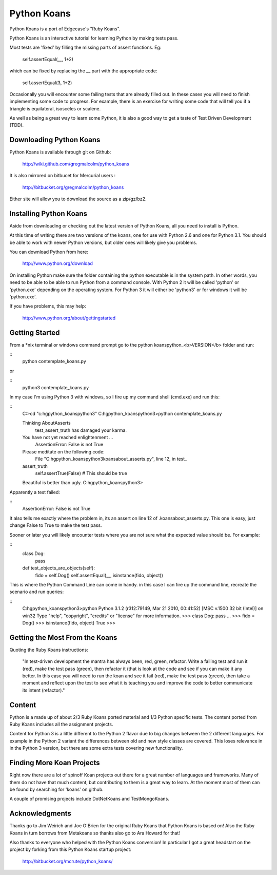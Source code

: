 ============
Python Koans
============

Python Koans is a port of Edgecase's "Ruby Koans".

.. image:: http://i442.photobucket.com/albums/qq150/gregmalcolm/PythonKoansScreenshot.png

Python Koans is an interactive tutorial for learning Python by making tests pass. 

Most tests are 'fixed' by filling the missing parts of assert functions. Eg:

    self.assertEqual(__, 1+2)

which can be fixed by replacing the __ part with the appropriate code:

    self.assertEqual(3, 1+2)

Occasionally you will encounter some failing tests that are already filled out. In these cases you will need to finish implementing some code to progress. For example, there is an exercise for writing some code that will tell you if a triangle is equilateral, isosceles or scalene.

As well as being a great way to learn some Python, it is also a good way to get a taste of Test Driven Development (TDD).


Downloading Python Koans
------------------------

Python Koans is available through git on Github:

    http://wiki.github.com/gregmalcolm/python_koans

It is also mirrored on bitbucet for Mercurial users :

    http://bitbucket.org/gregmalcolm/python_koans

Either site will allow you to download the source as a zip/gz/bz2.


Installing Python Koans
-----------------------

Aside from downloading or checking out the latest version of Python Koans, all you need to install is Python.

At this time of writing there are two versions of the koans, one for use with Python 2.6 and one for Python 3.1. You should be able to work with newer Python versions, but older ones will likely give you problems. 

You can download Python from here:

    http://www.python.org/download

On installing Python make sure the folder containing the python executable is in the system path. In other words, you need to be able to be able to run Python from a command console. With Python 2 it will be called 'python' or 'python.exe' depending on the operating system. For Python 3 it will either be 'python3' or for windows it will be 'python.exe'.

If you have problems, this may help:

    http://www.python.org/about/gettingstarted


Getting Started
---------------

From a *nix terminal or windows command prompt go to the python koans\python_<b>VERSION</b> folder and run: 

::
    python contemplate_koans.py

or

::
    python3 contemplate_koans.py

In my case I'm using Python 3 with windows, so I fire up my command shell (cmd.exe) and run this:

::
    C:\>cd "c:\hg\python_koans\python3"
    C:\hg\python_koans\python3>python contemplate_koans.py
  
    Thinking AboutAsserts
      test_assert_truth has damaged your karma.

    You have not yet reached enlightenment ...
      AssertionError: False is not True

    Please meditate on the following code:
      File "C:\hg\python_koans\python3\koans\about_asserts.py", line 12, in test_
    assert_truth
        self.assertTrue(False) # This should be true

    Beautiful is better than ugly.
    C:\hg\python_koans\python3>

Apparently a test failed:

::
    AssertionError: False is not True

It also tells me exactly where the problem in, its an assert on line 12 of .\koans\about_asserts.py. This one is easy, just change False to True to make the test pass.

Sooner or later you will likely encounter tests where you are not sure what the expected value should be. For example:

::
    class Dog:
        pass

    def test_objects_are_objects(self):
        fido = self.Dog()
        self.assertEqual(__, isinstance(fido, object))

This is where the Python Command Line can come in handy. in this case I can fire up the command line, recreate the scenario and run queries:

::
    C:\hg\python_koans\python3>python
    Python 3.1.2 (r312:79149, Mar 21 2010, 00:41:52) [MSC v.1500 32 bit (Intel)] on
    win32
    Type "help", "copyright", "credits" or "license" for more information.
    >>> class Dog: pass
    ...
    >>> fido = Dog()
    >>> isinstance(fido, object)
    True
    >>>


Getting the Most From the Koans
-------------------------------

Quoting the Ruby Koans instructions:

    "In test-driven development the mantra has always been, red, green, refactor. Write a failing test and run it (red), make the test pass (green), then refactor it (that is look at the code and see if you can make it any better. In this case you will need to run the koan and see it fail (red), make the test pass (green), then take a moment and reflect upon the test to see what it is teaching you and improve the code to better communicate its intent (refactor)."


Content
-------

Python is a made up of about 2/3 Ruby Koans ported material and 1/3 Python specific tests. The content ported from Ruby Koans includes all the assignment projects.

Content for Python 3 is a little different to the Python 2 flavor due to big changes between the 2 different languages. For example in the Python 2 variant the differences between old and new style classes are covered. This loses relevance in in the Python 3 version, but there are some extra tests covering new functionality.


Finding More Koan Projects
--------------------------

Right now there are a lot of spinoff Koan projects out there for a great number of languages and frameworks. Many of them do not have that much content, but contributing to them is a great way to learn. At the moment most of them can be found by searching for 'koans' on github.

A couple of promising projects include DotNetKoans and TestMongoKoans.


Acknowledgments
---------------

Thanks go to Jim Weirich and Joe O'Brien for the original Ruby Koans that Python Koans is based on! Also the Ruby Koans in turn borrows from Metakoans so thanks also go to Ara Howard for that!

Also thanks to everyone who helped with the Python Koans conversion! In particular I got a great headstart on the project by forking from this Python Koans startup project:

    http://bitbucket.org/mcrute/python_koans/
